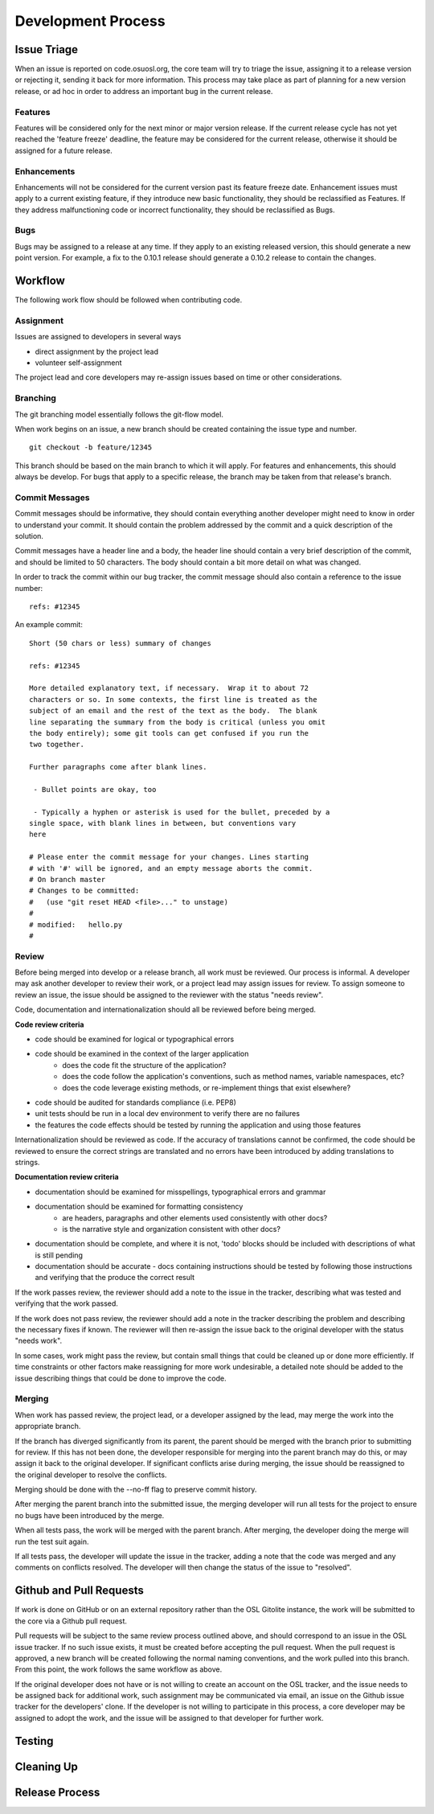 .. _process:

Development Process
===================
.. todo::
	link to cycle, versions
	link to dev guide


Issue Triage
------------

When an issue is reported on code.osuosl.org, the core team will try to triage the issue, assigning it to a release version or rejecting it, sending it back for more information. This process may take place as part of planning for a new version release, or ad hoc in order to address an important bug in the current release.

Features
~~~~~~~~

Features will be considered only for the next minor or major version release. If the current release cycle has not yet reached the 'feature freeze' deadline, the feature may be considered for the current release, otherwise it should be assigned for a future release.

Enhancements
~~~~~~~~~~~~

Enhancements will not be considered for the current version past its feature freeze date. Enhancement issues must apply to a current existing feature, if they introduce new basic functionality, they should be reclassified as Features. If they address malfunctioning code or incorrect functionality, they should be reclassified as Bugs.

Bugs
~~~~

Bugs may be assigned to a release at any time. If they apply to an existing released version, this should generate a new point version. For example, a fix to the 0.10.1 release should generate a 0.10.2 release to contain the changes.


Workflow
--------

The following work flow should be followed when contributing code.

Assignment
~~~~~~~~~~

Issues are assigned to developers in several ways

- direct assignment by the project lead
- volunteer self-assignment
  
The project lead and core developers may re-assign issues based on time or other considerations.


Branching
~~~~~~~~~

The git branching model essentially follows the git-flow model. 

.. todo::
	git-flow details

When work begins on an issue, a new branch should be created containing the issue type and number. 

::

	git checkout -b feature/12345

This branch should be based on the main branch to which it will apply. For features and enhancements, this should always be develop. For bugs that apply to a specific release, the branch may be taken from that release's branch.


Commit Messages
~~~~~~~~~~~~~~~

Commit messages should be informative, they should contain everything another developer might need to know in order to understand your commit. It should contain the problem addressed by the commit and a quick description of the solution. 

Commit messages have a header line and a body, the header line should contain a very brief description of the commit, and should be limited to 50 characters. The body should contain a bit more detail on what was changed. 
	  
In order to track the commit within our bug tracker, the commit message should also contain a reference to the issue number:

::

	refs: #12345

An example commit:

::

	Short (50 chars or less) summary of changes

	refs: #12345

	More detailed explanatory text, if necessary.  Wrap it to about 72
	characters or so. In some contexts, the first line is treated as the
	subject of an email and the rest of the text as the body.  The blank
	line separating the summary from the body is critical (unless you omit
	the body entirely); some git tools can get confused if you run the
	two together.

	Further paragraphs come after blank lines.

 	 - Bullet points are okay, too

 	 - Typically a hyphen or asterisk is used for the bullet, preceded by a
   	single space, with blank lines in between, but conventions vary
   	here

	# Please enter the commit message for your changes. Lines starting
	# with '#' will be ignored, and an empty message aborts the commit.
	# On branch master
	# Changes to be committed:
	#   (use "git reset HEAD <file>..." to unstage)
	#
	# modified:   hello.py
	#


Review
~~~~~~

Before being merged into develop or a release branch, all work must be reviewed. Our process is informal. A developer may ask another developer to review their work, or a project lead may assign issues for review. To assign someone to review an issue, the issue should be assigned to the reviewer with the status "needs review".

Code, documentation and internationalization should all be reviewed before being merged.

**Code review criteria**

- code should be examined for logical or typographical errors
- code should be examined in the context of the larger application
	- does the code fit the structure of the application?
	- does the code follow the application's conventions, such as method names, variable namespaces, etc?
	- does the code leverage existing methods, or re-implement things that exist elsewhere?
- code should be audited for standards compliance (i.e. PEP8)
- unit tests should be run in a local dev environment to verify there are no failures
- the features the code effects should be tested by running the application and using those features

  
Internationalization should be reviewed as code. If the accuracy of translations cannot be confirmed, the code should be reviewed to ensure the correct strings are translated and no errors have been introduced by adding translations to strings.

**Documentation review criteria**

- documentation should be examined for misspellings, typographical errors and grammar
- documentation should be examined for formatting consistency
	- are headers, paragraphs and other elements used consistently with other docs?
	- is the narrative style and organization consistent with other docs?
- documentation should be complete, and where it is not, 'todo' blocks should be included with descriptions of what is still pending
- documentation should be accurate - docs containing instructions should be tested by following those instructions and verifying that the produce the correct result

  
If the work passes review, the reviewer should add a note to the issue in the tracker, describing what was tested and verifying that the work passed. 

If the work does not pass review, the reviewer should add a note in the tracker describing the problem and describing the necessary fixes if known. The reviewer will then re-assign the issue back to the original developer with the status "needs work".

In some cases, work might pass the review, but contain small things that could be cleaned up or done more efficiently. If time constraints or other factors make reassigning for more work undesirable, a detailed note should be added to the issue describing things that could be done to improve the code.


Merging
~~~~~~~

When work has passed review, the project lead, or a developer assigned by the lead, may merge the work into the appropriate branch. 

If the branch has diverged significantly from its parent, the parent should be merged with the branch prior to submitting for review. If this has not been done, the developer responsible for merging into the parent branch may do this, or may assign it back to the original developer. If significant conflicts arise during merging, the issue should be reassigned to the original developer to resolve the conflicts. 

Merging should be done with the --no-ff flag to preserve commit history.

After merging the parent branch into the submitted issue, the merging developer will run all tests for the project to ensure no bugs have been introduced by the merge. 

When all tests pass, the work will be merged with the parent branch. After merging, the developer doing the merge will run the test suit again.

If all tests pass, the developer will update the issue in the tracker, adding a note that the code was merged and any comments on conflicts resolved. The developer will then change the status of the issue to "resolved".


Github and Pull Requests
------------------------

If work is done on GitHub or on an external repository rather than the OSL Gitolite instance, the work will be submitted to the core via a Github pull request. 

Pull requests will be subject to the same review process outlined above, and should correspond to an issue in the OSL issue tracker. If no such issue exists, it must be created before accepting the pull request. When the pull request is approved, a new branch will be created following the normal naming conventions, and the work pulled into this branch. From this point, the work follows the same workflow as above.

If the original developer does not have or is not willing to create an account on the OSL tracker, and the issue needs to be assigned back for additional work, such assignment may be communicated via email, an issue on the Github issue tracker for the developers' clone. If the developer is not willing to participate in this process, a core developer may be assigned to adopt the work, and the issue will be assigned to that developer for further work.


Testing
-------


Cleaning Up
-----------

Release Process
---------------


   
